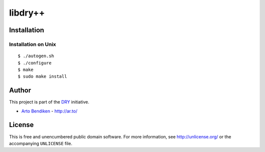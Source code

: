 ********
libdry++
********

.. image:: https://api.travis-ci.org/dryproject/libdry.svg?branch=master
   :target: https://travis-ci.org/dryproject/libdry
   :alt: Travis CI build status

.. image:: https://scan.coverity.com/projects/3233/badge.svg
   :target: https://scan.coverity.com/projects/3233
   :alt: Coverity Scan build status

Installation
============

Installation on Unix
--------------------

::

   $ ./autogen.sh
   $ ./configure
   $ make
   $ sudo make install

Author
======

This project is part of the `DRY <http://dryproject.org/>`_ initiative.

* `Arto Bendiken <https://github.com/bendiken>`_ - http://ar.to/

License
=======

This is free and unencumbered public domain software. For more information,
see http://unlicense.org/ or the accompanying ``UNLICENSE`` file.
